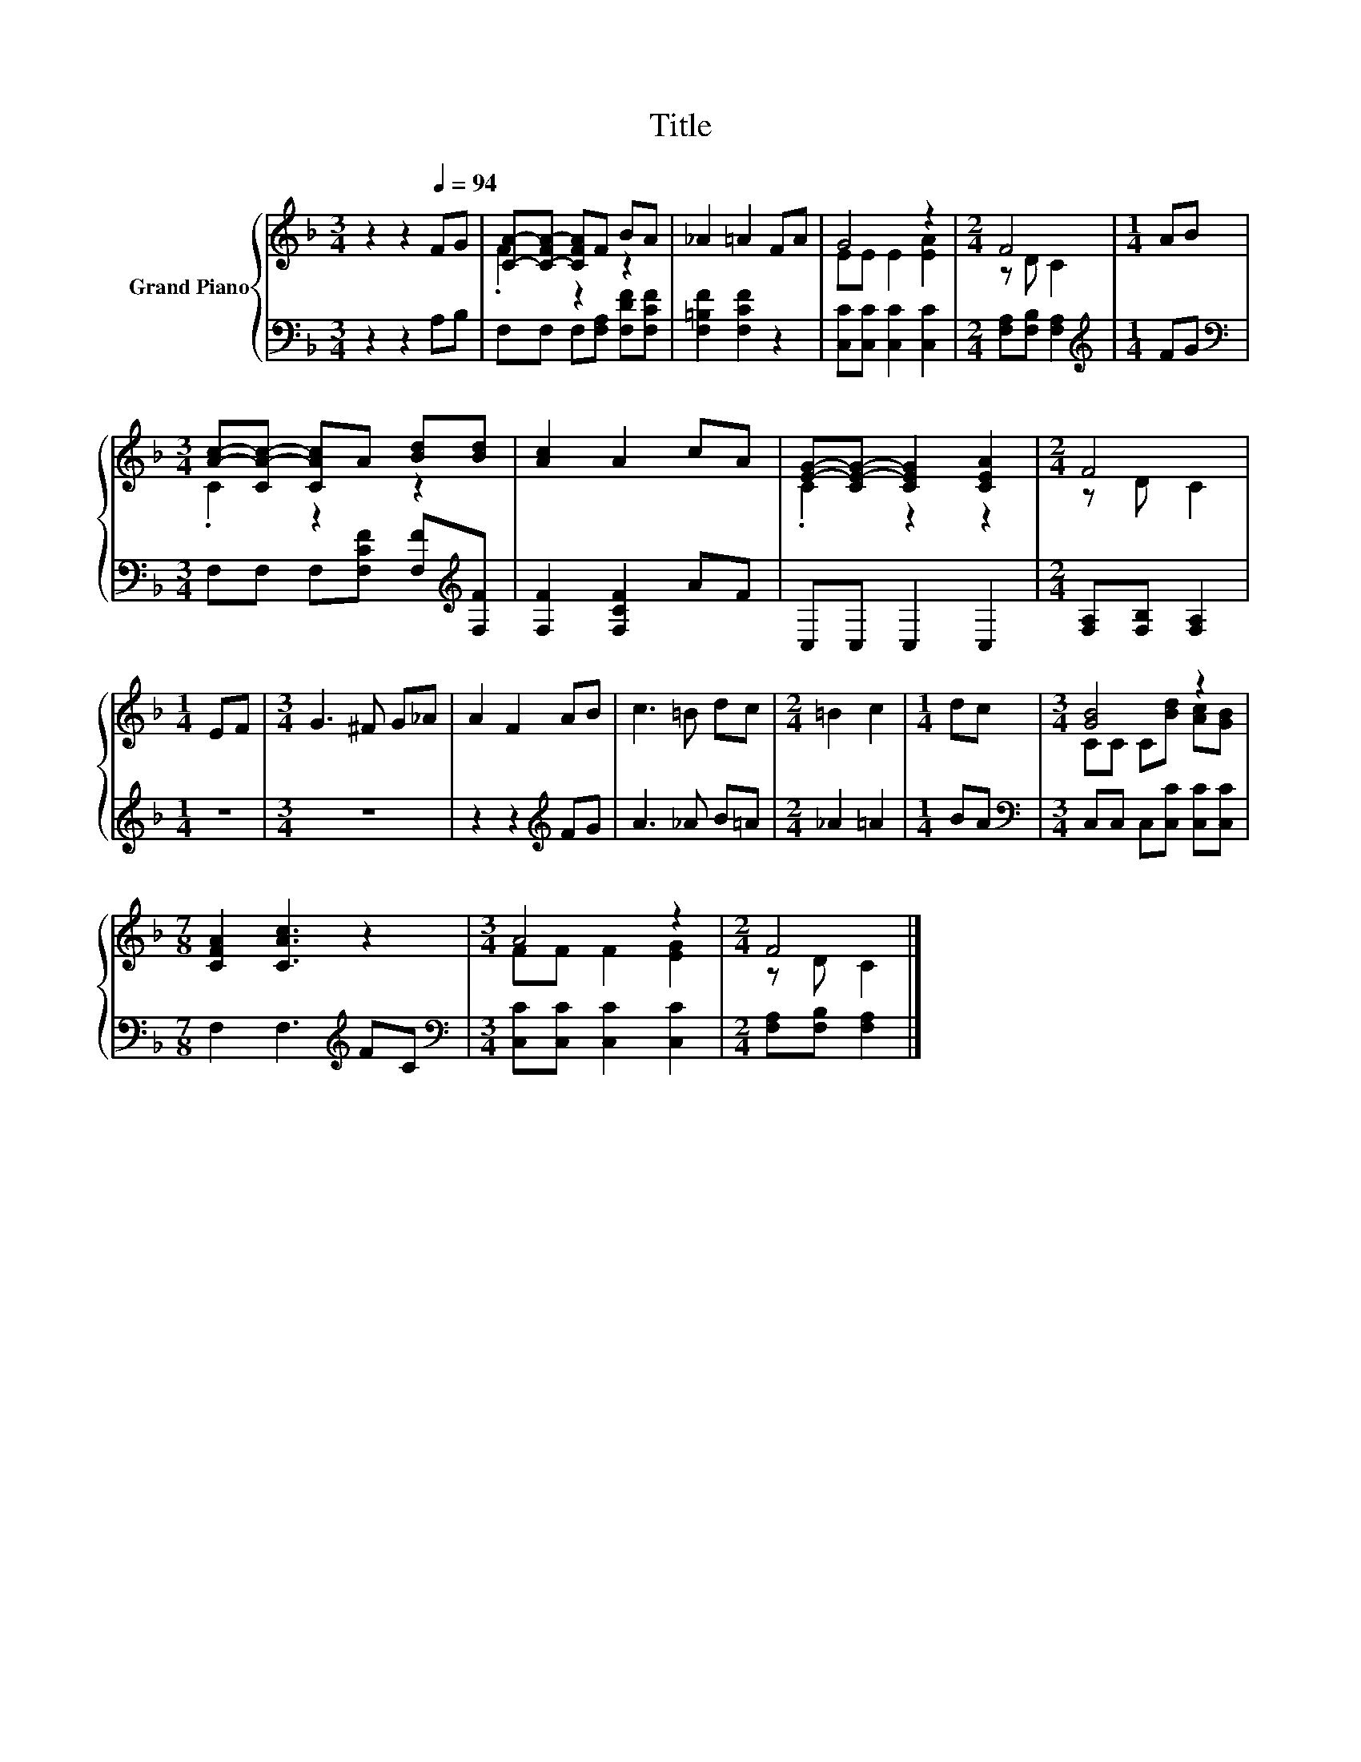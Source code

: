 X:1
T:Title
%%score { ( 1 3 ) | 2 }
L:1/8
M:3/4
K:F
V:1 treble nm="Grand Piano"
V:3 treble 
V:2 bass 
V:1
 z2 z2[Q:1/4=94] FG | [CA]-[C-FA-] [CFA]F BA | _A2 =A2 FA | G4 z2 |[M:2/4] F4 |[M:1/4] AB | %6
[M:3/4] [Ac]-[CA-c-] [CAc]A [Bd][Bd] | [Ac]2 A2 cA | [EG]-[CE-G-] [CEG]2 [CEA]2 |[M:2/4] F4 | %10
[M:1/4] EF |[M:3/4] G3 ^F G_A | A2 F2 AB | c3 =B dc |[M:2/4] =B2 c2 |[M:1/4] dc |[M:3/4] [GB]4 z2 | %17
[M:7/8] [CFA]2 [CAc]3 z2 |[M:3/4] A4 z2 |[M:2/4] F4 |] %20
V:2
 z2 z2 A,B, | F,F, F,[F,A,] [F,DF][F,CF] | [F,=B,F]2 [F,CF]2 z2 | [C,C][C,C] [C,C]2 [C,C]2 | %4
[M:2/4] [F,A,][F,B,] [F,A,]2 |[M:1/4][K:treble] FG | %6
[M:3/4][K:bass] F,F, F,[F,CF] [F,F][K:treble][F,F] | [F,F]2 [F,CF]2 AF | C,C, C,2 C,2 | %9
[M:2/4] [F,A,][F,B,] [F,A,]2 |[M:1/4] z2 |[M:3/4] z6 | z2 z2[K:treble] FG | A3 _A B=A | %14
[M:2/4] _A2 =A2 |[M:1/4] BA |[M:3/4][K:bass] C,C, C,[C,C] [C,C][C,C] | %17
[M:7/8] F,2 F,3[K:treble] FC |[M:3/4][K:bass] [C,C][C,C] [C,C]2 [C,C]2 | %19
[M:2/4] [F,A,][F,B,] [F,A,]2 |] %20
V:3
 x6 | .F2 z2 z2 | x6 | EE E2 [EA]2 |[M:2/4] z D C2 |[M:1/4] x2 |[M:3/4] .C2 z2 z2 | x6 | %8
 .C2 z2 z2 |[M:2/4] z D C2 |[M:1/4] x2 |[M:3/4] x6 | x6 | x6 |[M:2/4] x4 |[M:1/4] x2 | %16
[M:3/4] CC C[Bd] [Ac][GB] |[M:7/8] x7 |[M:3/4] FF F2 [EG]2 |[M:2/4] z D C2 |] %20

